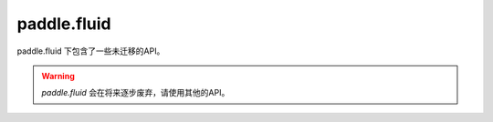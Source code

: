 .. _cn_paddle_fluid_overview:

paddle.fluid
--------------

paddle.fluid 下包含了一些未迁移的API。

.. warning::
    `paddle.fluid` 会在将来逐步废弃，请使用其他的API。

